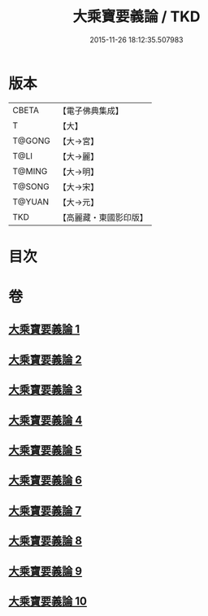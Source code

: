 #+TITLE: 大乘寶要義論 / TKD
#+DATE: 2015-11-26 18:12:35.507983
* 版本
 |     CBETA|【電子佛典集成】|
 |         T|【大】     |
 |    T@GONG|【大→宮】   |
 |      T@LI|【大→麗】   |
 |    T@MING|【大→明】   |
 |    T@SONG|【大→宋】   |
 |    T@YUAN|【大→元】   |
 |       TKD|【高麗藏・東國影印版】|

* 目次
* 卷
** [[file:KR6o0039_001.txt][大乘寶要義論 1]]
** [[file:KR6o0039_002.txt][大乘寶要義論 2]]
** [[file:KR6o0039_003.txt][大乘寶要義論 3]]
** [[file:KR6o0039_004.txt][大乘寶要義論 4]]
** [[file:KR6o0039_005.txt][大乘寶要義論 5]]
** [[file:KR6o0039_006.txt][大乘寶要義論 6]]
** [[file:KR6o0039_007.txt][大乘寶要義論 7]]
** [[file:KR6o0039_008.txt][大乘寶要義論 8]]
** [[file:KR6o0039_009.txt][大乘寶要義論 9]]
** [[file:KR6o0039_010.txt][大乘寶要義論 10]]
